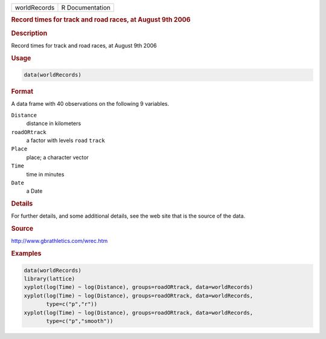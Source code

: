 .. container::

   ============ ===============
   worldRecords R Documentation
   ============ ===============

   .. rubric:: Record times for track and road races, at August 9th 2006
      :name: worldRecords

   .. rubric:: Description
      :name: description

   Record times for track and road races, at August 9th 2006

   .. rubric:: Usage
      :name: usage

   .. code:: R

      data(worldRecords)

   .. rubric:: Format
      :name: format

   A data frame with 40 observations on the following 9 variables.

   ``Distance``
      distance in kilometers

   ``roadORtrack``
      a factor with levels ``road`` ``track``

   ``Place``
      place; a character vector

   ``Time``
      time in minutes

   ``Date``
      a Date

   .. rubric:: Details
      :name: details

   For further details, and some additional details, see the web site
   that is the source of the data.

   .. rubric:: Source
      :name: source

   http://www.gbrathletics.com/wrec.htm

   .. rubric:: Examples
      :name: examples

   .. code:: R

      data(worldRecords)
      library(lattice)
      xyplot(log(Time) ~ log(Distance), groups=roadORtrack, data=worldRecords)
      xyplot(log(Time) ~ log(Distance), groups=roadORtrack, data=worldRecords,
             type=c("p","r"))
      xyplot(log(Time) ~ log(Distance), groups=roadORtrack, data=worldRecords,
             type=c("p","smooth"))
